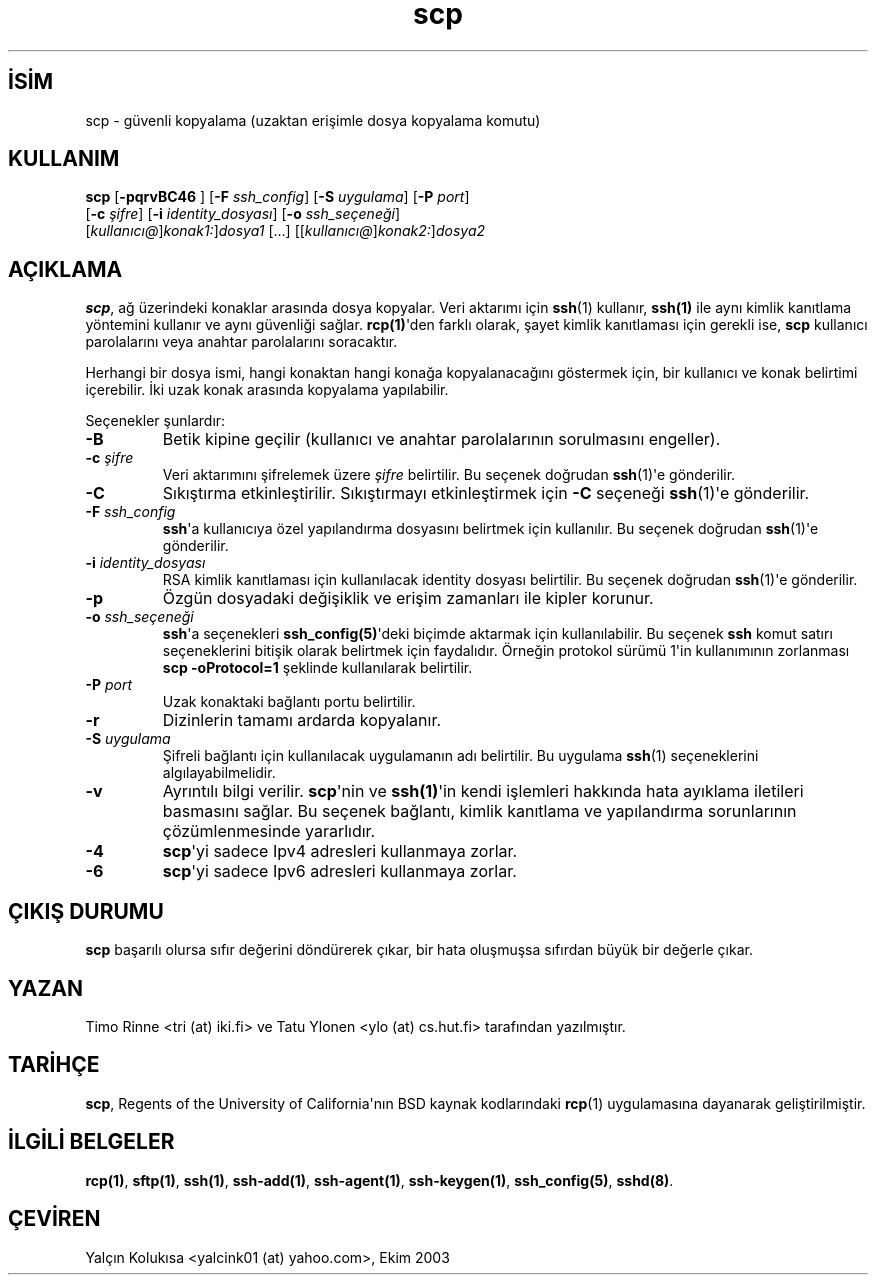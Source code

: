 .\" http://belgeler.org \N'45' 2006\N'45'11\N'45'26T10:18:30+02:00  
.\" Author: Tatu Ylonen <ylo@cs.hut.fi> 
.\" 
.\" Copyright (c) 1995 Tatu Ylonen <ylo@cs.hut.fi>, Espoo, Finland 
.\" All rights reserved 
.\" 
.\" Created: Sun May 7 00:14:37 1995 ylo 
.\"   
.TH "scp" 1 "25 Eylül 1999" "BSD" "Kullanıcı Komutları"
.nh    
.SH İSİM
scp \N'45' güvenli kopyalama (uzaktan erişimle dosya kopyalama komutu)    
.SH KULLANIM 
.nf
\fBscp\fR  [\fB\N'45'pqrvBC46 \fR]  [\fB\N'45'F \fR\fIssh_config\fR]  [\fB\N'45'S \fR\fIuygulama\fR]  [\fB\N'45'P \fR\fIport\fR]
\     [\fB\N'45'c \fR\fIşifre\fR]  [\fB\N'45'i \fR\fIidentity_dosyası\fR]  [\fB\N'45'o \fR\fIssh_seçeneği\fR]
\     [\fIkullanıcı@\fR]\fIkonak1:\fR]\fIdosya1\fR [...]  [[\fIkullanıcı@\fR]\fIkonak2:\fR]\fIdosya2\fR
.fi
       
.SH AÇIKLAMA     
\fBscp\fR, ağ üzerindeki konaklar arasında dosya kopyalar. Veri aktarımı için \fBssh\fR(1) kullanır, \fBssh(1)\fR ile aynı kimlik kanıtlama yöntemini kullanır ve aynı güvenliği sağlar. \fBrcp(1)\fR\N'39'den farklı olarak, şayet kimlik kanıtlaması için gerekli ise, \fBscp\fR kullanıcı parolalarını veya anahtar parolalarını soracaktır.     

Herhangi bir dosya ismi, hangi konaktan hangi konağa kopyalanacağını göstermek için, bir kullanıcı ve konak belirtimi içerebilir. İki uzak konak arasında kopyalama yapılabilir.     

Seçenekler şunlardır:     


.br
.ns
.TP 
\fB\N'45'B\fR
Betik kipine geçilir (kullanıcı ve anahtar parolalarının sorulmasını engeller).         

.TP 
\fB\N'45'c \fR\fIşifre\fR
Veri aktarımını şifrelemek üzere \fIşifre\fR belirtilir.  Bu seçenek doğrudan \fBssh\fR(1)\N'39'e gönderilir.         

.TP 
\fB\N'45'C\fR
Sıkıştırma etkinleştirilir. Sıkıştırmayı etkinleştirmek için \fB\N'45'C\fR seçeneği \fBssh\fR(1)\N'39'e gönderilir.         

.TP 
\fB\N'45'F \fR\fIssh_config\fR
\fBssh\fR\N'39'a kullanıcıya özel yapılandırma dosyasını belirtmek için kullanılır. Bu seçenek doğrudan \fBssh\fR(1)\N'39'e gönderilir.         

.TP 
\fB\N'45'i \fR\fIidentity_dosyası\fR
RSA kimlik kanıtlaması için kullanılacak identity dosyası belirtilir. Bu seçenek doğrudan \fBssh\fR(1)\N'39'e gönderilir.         

.TP 
\fB\N'45'p\fR
Özgün dosyadaki değişiklik ve erişim zamanları ile kipler korunur.         

.TP 
\fB\N'45'o \fR\fIssh_seçeneği\fR
\fBssh\fR\N'39'a seçenekleri \fBssh_config(5)\fR\N'39'deki biçimde aktarmak için kullanılabilir. Bu seçenek \fBssh\fR komut satırı seçeneklerini bitişik olarak belirtmek için faydalıdır. Örneğin protokol sürümü 1\N'39'in kullanımının zorlanması \fBscp \N'45'oProtocol=1\fR şeklinde kullanılarak belirtilir.         

.TP 
\fB\N'45'P \fR\fIport\fR
Uzak konaktaki bağlantı portu belirtilir.         

.TP 
\fB\N'45'r\fR
Dizinlerin tamamı ardarda kopyalanır.         

.TP 
\fB\N'45'S \fR\fIuygulama\fR
Şifreli bağlantı için kullanılacak uygulamanın adı belirtilir.  Bu uygulama \fBssh\fR(1) seçeneklerini algılayabilmelidir.         

.TP 
\fB\N'45'v\fR
Ayrıntılı bilgi verilir. \fBscp\fR\N'39'nin ve \fBssh(1)\fR\N'39'in kendi işlemleri hakkında hata ayıklama iletileri basmasını sağlar. Bu seçenek bağlantı, kimlik kanıtlama ve yapılandırma sorunlarının çözümlenmesinde yararlıdır.         

.TP 
\fB\N'45'4\fR
\fBscp\fR\N'39'yi sadece Ipv4 adresleri kullanmaya zorlar.         

.TP 
\fB\N'45'6\fR
\fBscp\fR\N'39'yi sadece Ipv6 adresleri kullanmaya zorlar.         

.PP     
   
.SH ÇIKIŞ DURUMU     
\fBscp\fR başarılı olursa sıfır değerini döndürerek çıkar, bir hata oluşmuşsa sıfırdan büyük bir değerle çıkar.     
   
.SH YAZAN     
Timo Rinne <tri (at) iki.fi> ve Tatu Ylonen <ylo (at) cs.hut.fi> tarafından yazılmıştır.     
   
.SH TARİHÇE     
\fBscp\fR, Regents of the University of California\N'39'nın BSD kaynak kodlarındaki \fBrcp\fR(1) uygulamasına dayanarak geliştirilmiştir.     
   
.SH İLGİLİ BELGELER     
\fBrcp(1)\fR, \fBsftp(1)\fR, \fBssh(1)\fR, \fBssh\N'45'add(1)\fR, \fBssh\N'45'agent(1)\fR, \fBssh\N'45'keygen(1)\fR, \fBssh_config(5)\fR, \fBsshd(8)\fR.     
   
.SH ÇEVİREN     
Yalçın Kolukısa <yalcink01 (at) yahoo.com>, Ekim 2003     
    
  
